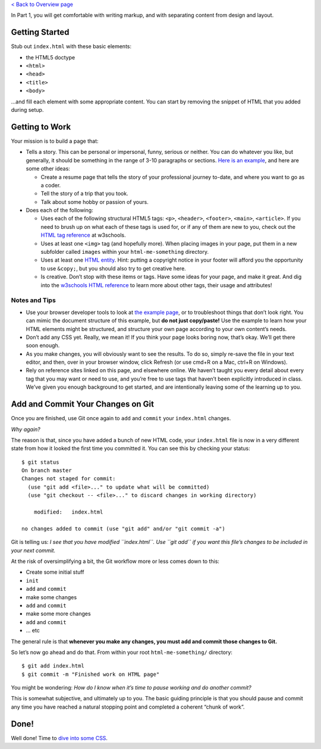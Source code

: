 `< Back to Overview page <..>`__

In Part 1, you will get comfortable with writing markup, and with
separating content from design and layout.

Getting Started
---------------

Stub out ``index.html`` with these basic elements:

-  the HTML5 doctype
-  ``<html>``
-  ``<head>``
-  ``<title>``
-  ``<body>``

…and fill each element with some appropriate content. You can start by
removing the snippet of HTML that you added during setup.

Getting to Work
---------------

Your mission is to build a page that:

-  Tells a story. This can be personal or impersonal, funny, serious or
   neither. You can do whatever you like, but generally, it should be
   something in the range of 3-10 paragraphs or sections. `Here is an
   example <http://education.launchcode.org/html-me-something/submissions/chrisbay/index-nocss.html>`__,
   and here are some other ideas:

   -  Create a resume page that tells the story of your professional
      journey to-date, and where you want to go as a coder.
   -  Tell the story of a trip that you took.
   -  Talk about some hobby or passion of yours.

-  Does each of the following:

   -  Uses each of the following structural HTML5 tags: ``<p>``,
      ``<header>``, ``<footer>``, ``<main>``, ``<article>``. If you need
      to brush up on what each of these tags is used for, or if any of
      them are new to you, check out the `HTML tag
      reference <http://www.w3schools.com/tags/default.asp>`__ at
      w3schools.

   -  Uses at least one ``<img>`` tag (and hopefully more). When placing
      images in your page, put them in a new subfolder called ``images``
      within your ``html-me-something`` directory.

   -  Uses at least one `HTML
      entity <http://www.w3schools.com/html/html_entities.asp>`__. Hint:
      putting a copyright notice in your footer will afford you the
      opportunity to use ``&copy;``, but you should also try to get
      creative here.

   -  Is creative. Don’t stop with these items or tags. Have some ideas
      for your page, and make it great. And dig into the `w3schools HTML
      reference <http://www.w3schools.com/tags/default.asp>`__ to learn
      more about other tags, their usage and attributes!

Notes and Tips
^^^^^^^^^^^^^^^

-  Use your browser developer tools to look at `the example
   page <http://education.launchcode.org/html-me-something/submissions/chrisbay/index-nocss.html>`__,
   or to troubleshoot things that don’t look right. You can mimic the
   document structure of this example, but **do not just copy/paste!**
   Use the example to learn how your HTML elements might be structured,
   and structure your own page according to your own content’s needs.
-  Don’t add any CSS yet. Really, we mean it! If you think your page
   looks boring now, that’s okay. We’ll get there soon enough.
-  As you make changes, you will obviously want to see the results. To
   do so, simply re-save the file in your text editor, and then, over in
   your browser window, click Refresh (or use cmd+R on a Mac, ctrl+R on
   Windows).
-  Rely on reference sites linked on this page, and elsewhere online. We
   haven’t taught you every detail about every tag that you may want or
   need to use, and you’re free to use tags that haven’t been explicitly
   introduced in class. We’ve given you enough background to get
   started, and are intentionally leaving some of the learning up to
   you.

Add and Commit Your Changes on Git
----------------------------------

Once you are finished, use Git once again to ``add`` and ``commit`` your
``index.html`` changes.

*Why again?*

The reason is that, since you have added a bunch of new HTML code, your
``index.html`` file is now in a very different state from how it looked
the first time you committed it. You can see this by checking your
status:

::

   $ git status
   On branch master
   Changes not staged for commit:
     (use "git add <file>..." to update what will be committed)
     (use "git checkout -- <file>..." to discard changes in working directory)

       modified:   index.html

   no changes added to commit (use "git add" and/or "git commit -a")

Git is telling us: *I see that you have modified ``index.html``. Use
``git add`` if you want this file’s changes to be included in your next
commit.*

At the risk of oversimplifying a bit, the Git workflow more or less
comes down to this:

-  Create some initial stuff
-  ``init``
-  ``add`` and ``commit``
-  make some changes
-  ``add`` and ``commit``
-  make some more changes
-  ``add`` and ``commit``
-  … etc

The general rule is that **whenever you make any changes, you must add
and commit those changes to Git.**

So let’s now go ahead and do that. From within your root
``html-me-something/`` directory:

::

   $ git add index.html
   $ git commit -m "Finished work on HTML page"

You might be wondering: *How do I know when it’s time to pause working
and do another commit?*

This is somewhat subjective, and ultimately up to you. The basic guiding
principle is that you should pause and commit any time you have reached
a natural stopping point and completed a coherent “chunk of work”.

Done!
-----

Well done! Time to `dive into some CSS <../part2-css/>`__.
